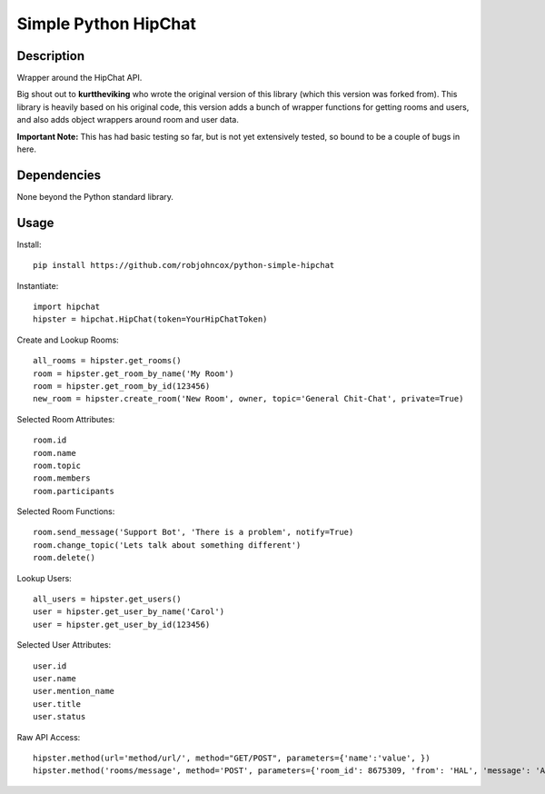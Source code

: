 Simple Python HipChat
=====================

Description
-----------
Wrapper around the HipChat API.

Big shout out to **kurttheviking** who wrote the original version of this library (which this version was
forked from). This library is heavily based on his original code, this version adds a bunch of wrapper functions
for getting rooms and users, and also adds object wrappers around room and user data.

**Important Note:** This has had basic testing so far, but is not yet extensively tested, so bound to be a
couple of bugs in here.

Dependencies
------------
None beyond the Python standard library.

Usage
-----

Install::

    pip install https://github.com/robjohncox/python-simple-hipchat

Instantiate::

    import hipchat
    hipster = hipchat.HipChat(token=YourHipChatToken)

Create and Lookup Rooms::

    all_rooms = hipster.get_rooms()
    room = hipster.get_room_by_name('My Room')
    room = hipster.get_room_by_id(123456)
    new_room = hipster.create_room('New Room', owner, topic='General Chit-Chat', private=True)

Selected Room Attributes::

    room.id
    room.name
    room.topic
    room.members
    room.participants

Selected Room Functions::

    room.send_message('Support Bot', 'There is a problem', notify=True)
    room.change_topic('Lets talk about something different')
    room.delete()

Lookup Users::

    all_users = hipster.get_users()
    user = hipster.get_user_by_name('Carol')
    user = hipster.get_user_by_id(123456)

Selected User Attributes::

    user.id
    user.name
    user.mention_name
    user.title
    user.status

Raw API Access::

    hipster.method(url='method/url/', method="GET/POST", parameters={'name':'value', })
    hipster.method('rooms/message', method='POST', parameters={'room_id': 8675309, 'from': 'HAL', 'message': 'All your base...'})
